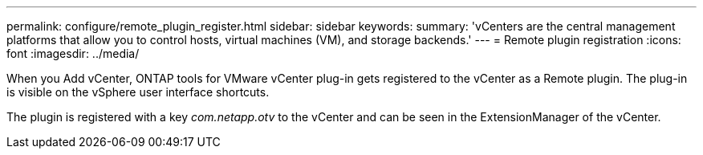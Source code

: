 ---
permalink: configure/remote_plugin_register.html
sidebar: sidebar
keywords:
summary: 'vCenters are the central management platforms that allow you to control hosts, virtual machines (VM), and storage backends.'
---
= Remote plugin registration
:icons: font
:imagesdir: ../media/

[.lead]

When you Add vCenter, ONTAP tools for VMware vCenter plug-in gets registered to the vCenter as a Remote plugin. The plug-in is visible on the vSphere user interface shortcuts.
 
The plugin is registered with a key _com.netapp.otv_ to the vCenter and can be seen in the ExtensionManager of the vCenter.

